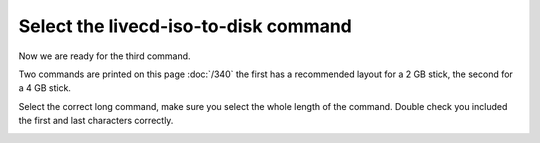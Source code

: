 =====================================
Select the livecd-iso-to-disk command
=====================================

Now we are ready for the third command.

Two commands are printed on this page :doc:`/340` the first has a recommended layout for a 2 GB stick, the second for a 4 GB stick.

Select the correct long command, make sure you select the whole length of the command. Double check you included the first and last characters correctly.

.. image :: ../images/331.png

